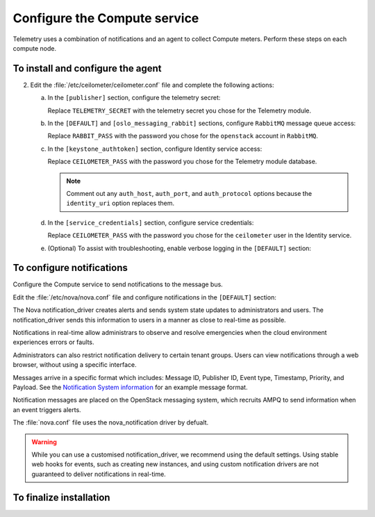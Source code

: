 =============================
Configure the Compute service
=============================

Telemetry uses a combination of notifications and an agent to
collect Compute meters. Perform these steps on each compute node.

To install and configure the agent
~~~~~~~~~~~~~~~~~~~~~~~~~~~~~~~~~~

.. only:: obs

   1. Install the packages:

      .. code-block:: console

         # zypper install openstack-ceilometer-agent-compute

.. only:: rdo

   1. Install the packages:

      .. code-block:: console

         # yum install openstack-ceilometer-compute python-ceilometerclient python-pecan

.. only:: ubuntu

   1. Install the packages:

      .. code-block:: console

         # apt-get install ceilometer-agent-compute

2. Edit the :file:`/etc/ceilometer/ceilometer.conf` file and
   complete the following actions:

   a. In the ``[publisher]`` section, configure the telemetry secret:

      .. code-block:: ini
         :linenos:

         [publisher]
         ...
         telemetry_secret = TELEMETRY_SECRET

      Replace ``TELEMETRY_SECRET`` with the telemetry secret you
      chose for the Telemetry module.

   b. In the ``[DEFAULT]`` and ``[oslo_messaging_rabbit]`` sections,
      configure ``RabbitMQ`` message queue access:

      .. code-block:: ini
         :linenos:

         [DEFAULT]
         ...
         rpc_backend = rabbit

         [oslo_messaging_rabbit]
         ...
         rabbit_host = controller
         rabbit_userid = openstack
         rabbit_password = RABBIT_PASS

      Replace ``RABBIT_PASS`` with the password you chose for the
      ``openstack`` account in ``RabbitMQ``.

   c. In the ``[keystone_authtoken]`` section,
      configure Identity service access:

      .. code-block:: ini
         :linenos:

         [keystone_authtoken]
         ...
         auth_uri = http://controller:5000/v2.0
         identity_uri = http://controller:35357
         admin_tenant_name = service
         admin_user = ceilometer
         admin_password = CEILOMETER_PASS

      Replace ``CEILOMETER_PASS`` with the password you chose for the
      Telemetry module database.

      .. note::

         Comment out any ``auth_host``, ``auth_port``, and
         ``auth_protocol`` options because the ``identity_uri``
         option replaces them.

   d. In the ``[service_credentials]`` section, configure service
      credentials:

      .. code-block:: ini
         :linenos:

         [service_credentials]
         ...
         os_auth_url = http://controller:5000/v2.0
         os_username = ceilometer
         os_tenant_name = service
         os_password = CEILOMETER_PASS
         os_endpoint_type = internalURL
         os_region_name = RegionOne

      Replace ``CEILOMETER_PASS`` with the password you chose for
      the ``ceilometer`` user in the Identity service.

   e. (Optional) To assist with troubleshooting, enable verbose
      logging in the ``[DEFAULT]`` section:

      .. code-block:: ini
         :linenos:

         [DEFAULT]
         ...
         verbose = True

To configure notifications
~~~~~~~~~~~~~~~~~~~~~~~~~~

Configure the Compute service to send notifications to the message bus.

Edit the :file:`/etc/nova/nova.conf` file and configure
notifications in the ``[DEFAULT]`` section:

.. code-block:: ini
   :linenos:

   [DEFAULT]
   ...
   instance_usage_audit = True
   instance_usage_audit_period = hour
   notify_on_state_change = vm_and_task_state
   notification_driver = messagingv2

The Nova notification_driver creates alerts and sends system state
updates to administrators and users. The notification_driver
sends this information to users in a manner as close to real-time
as possible.

Notifications in real-time allow administrars to observe and resolve
emergencies when the cloud environment experiences errors or faults.

Administrators can also restrict notification delivery to certain
tenant groups. Users can view notifications through a web browser,
without using a specific interface.

Messages arrive in a specific format which includes: Message ID,
Publisher ID, Event type, Timestamp, Priority, and Payload. See the
`Notification System information <https://wiki.openstack.org/wiki/
NotificationSystem#General_Notification_Message_Format>`__ for an
example message format.

Notification messages are placed on the OpenStack messaging system,
which recruits AMPQ to send information when an event triggers alerts.

The :file:`nova.conf` file uses the nova_notification driver by defualt.

.. warning::

   While you can use a customised notification_driver, we
   recommend using the default settings. Using stable web hooks
   for events, such as creating new instances, and using custom
   notification drivers are not guaranteed to
   deliver notifications in real-time.

To finalize installation
~~~~~~~~~~~~~~~~~~~~~~~~

.. only:: obs

   1. Start the Telemetry agent and configure it to start when the
      system boots:

      .. code-block:: console

         # systemctl enable openstack-ceilometer-agent-compute.service
         # systemctl start openstack-ceilometer-agent-compute.service

.. only:: rdo

   1. Start the Telemetry agent and configure it to start when the
      system boots:

      .. code-block:: console

         # systemctl enable openstack-ceilometer-compute.service
         # systemctl start openstack-ceilometer-compute.service

.. only:: obs or rdo

   2. Restart the Compute service:

      .. code-block:: console

         # systemctl restart openstack-nova-compute.service

.. only:: ubuntu

   1. Restart the agent:

      .. code-block:: console

         # service ceilometer-agent-compute restart

   2. Restart the Compute service:

      .. code-block:: console

         # service nova-compute restart
